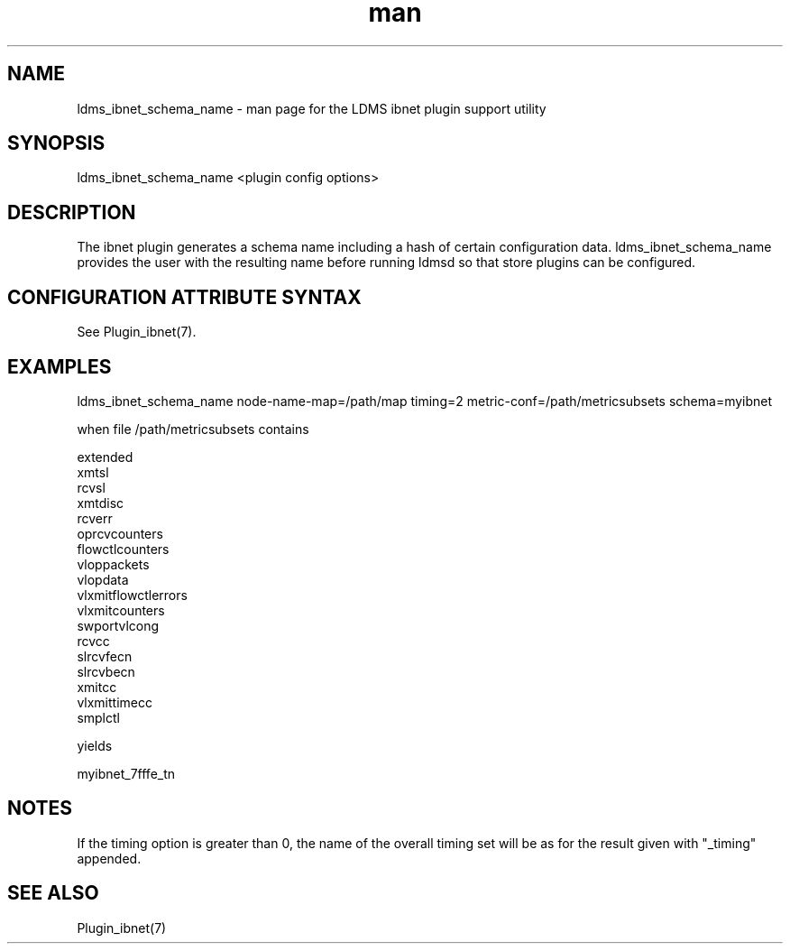 .\" Manpage for ldms_ibnet_schema_name
.\" Contact ovis-help@ca.sandia.gov to correct errors or typos.
.TH man 1 "4 June 2020" "v4.4" "LDMS utility ldms_ibnet_schema_name man page"

.SH NAME
ldms_ibnet_schema_name - man page for the LDMS ibnet plugin support utility

.SH SYNOPSIS
ldms_ibnet_schema_name <plugin config options>

.SH DESCRIPTION
The ibnet plugin generates a schema name including a hash of certain
configuration data. ldms_ibnet_schema_name provides the user with the
resulting name before running ldmsd so that store plugins can be configured.

.SH CONFIGURATION ATTRIBUTE SYNTAX

See Plugin_ibnet(7).

.SH EXAMPLES
.PP
.nf
ldms_ibnet_schema_name node-name-map=/path/map timing=2 metric-conf=/path/metricsubsets schema=myibnet

when file /path/metricsubsets contains

extended
xmtsl
rcvsl
xmtdisc
rcverr
oprcvcounters
flowctlcounters
vloppackets
vlopdata
vlxmitflowctlerrors	
vlxmitcounters	
swportvlcong
rcvcc	
slrcvfecn
slrcvbecn
xmitcc	
vlxmittimecc
smplctl	

yields

myibnet_7fffe_tn
.fi

.SH NOTES
If the timing option is greater than 0, the name of the overall timing set will be as for the result given with "_timing" appended.

.SH SEE ALSO
Plugin_ibnet(7)
